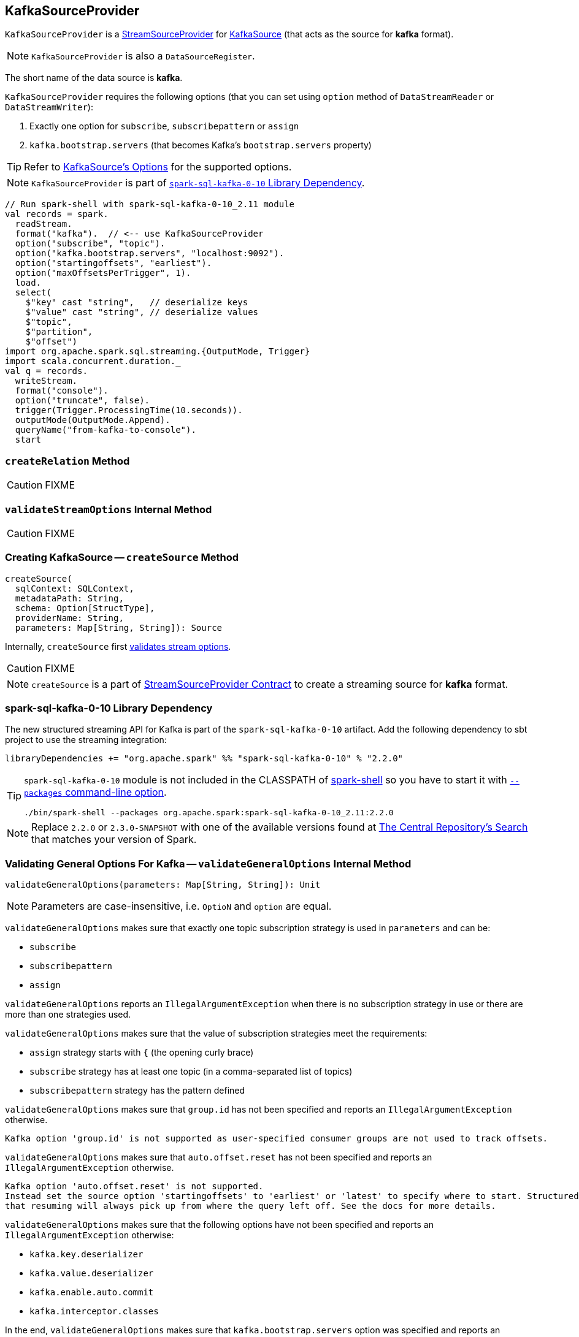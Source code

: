 == [[KafkaSourceProvider]] KafkaSourceProvider

`KafkaSourceProvider` is a link:spark-sql-streaming-StreamSourceProvider.adoc[StreamSourceProvider] for link:spark-sql-streaming-KafkaSource.adoc[KafkaSource] (that acts as the source for *kafka* format).

NOTE: `KafkaSourceProvider` is also a `DataSourceRegister`.

[[shortName]]
The short name of the data source is *kafka*.

`KafkaSourceProvider` requires the following options (that you can set using `option` method of `DataStreamReader` or `DataStreamWriter`):

1. Exactly one option for `subscribe`, `subscribepattern` or `assign`
2. `kafka.bootstrap.servers` (that becomes Kafka's `bootstrap.servers` property)

TIP: Refer to link:spark-sql-streaming-KafkaSource.adoc#options[KafkaSource's Options] for the supported options.

NOTE: `KafkaSourceProvider` is part of <<spark-sql-kafka-0-10, `spark-sql-kafka-0-10` Library Dependency>>.

[source, scala]
----
// Run spark-shell with spark-sql-kafka-0-10_2.11 module
val records = spark.
  readStream.
  format("kafka").  // <-- use KafkaSourceProvider
  option("subscribe", "topic").
  option("kafka.bootstrap.servers", "localhost:9092").
  option("startingoffsets", "earliest").
  option("maxOffsetsPerTrigger", 1).
  load.
  select(
    $"key" cast "string",   // deserialize keys
    $"value" cast "string", // deserialize values
    $"topic",
    $"partition",
    $"offset")
import org.apache.spark.sql.streaming.{OutputMode, Trigger}
import scala.concurrent.duration._
val q = records.
  writeStream.
  format("console").
  option("truncate", false).
  trigger(Trigger.ProcessingTime(10.seconds)).
  outputMode(OutputMode.Append).
  queryName("from-kafka-to-console").
  start
----

=== [[createRelation]] `createRelation` Method

CAUTION: FIXME

=== [[validateStreamOptions]] `validateStreamOptions` Internal Method

CAUTION: FIXME

=== [[createSource]] Creating KafkaSource -- `createSource` Method

[source, scala]
----
createSource(
  sqlContext: SQLContext,
  metadataPath: String,
  schema: Option[StructType],
  providerName: String,
  parameters: Map[String, String]): Source
----

Internally, `createSource` first <<validateStreamOptions, validates stream options>>.

CAUTION: FIXME

NOTE: `createSource` is a part of link:spark-sql-streaming-StreamSourceProvider.adoc#createSource[StreamSourceProvider Contract] to create a streaming source for *kafka* format.

=== [[spark-sql-kafka-0-10]] spark-sql-kafka-0-10 Library Dependency

The new structured streaming API for Kafka is part of the `spark-sql-kafka-0-10` artifact. Add the following dependency to sbt project to use the streaming integration:

```
libraryDependencies += "org.apache.spark" %% "spark-sql-kafka-0-10" % "2.2.0"
```

[TIP]
====
`spark-sql-kafka-0-10` module is not included in the CLASSPATH of link:spark-shell.adoc[spark-shell] so you have to start it with link:spark-submit.adoc#packages[`--packages` command-line option].

```
./bin/spark-shell --packages org.apache.spark:spark-sql-kafka-0-10_2.11:2.2.0
```
====

NOTE: Replace `2.2.0` or `2.3.0-SNAPSHOT` with one of the available versions found at http://search.maven.org/#search%7Cga%7C1%7Ca%3A%22spark-streaming-kafka-0-10_2.11%22[The Central Repository's Search] that matches your version of Spark.

=== [[validateGeneralOptions]] Validating General Options For Kafka -- `validateGeneralOptions` Internal Method

[source, scala]
----
validateGeneralOptions(parameters: Map[String, String]): Unit
----

NOTE: Parameters are case-insensitive, i.e. `OptioN` and `option` are equal.

`validateGeneralOptions` makes sure that exactly one topic subscription strategy is used in `parameters` and can be:

* `subscribe`
* `subscribepattern`
* `assign`

`validateGeneralOptions` reports an `IllegalArgumentException` when there is no subscription strategy in use or there are more than one strategies used.

`validateGeneralOptions` makes sure that the value of subscription strategies meet the requirements:

* `assign` strategy starts with `{` (the opening curly brace)
* `subscribe` strategy has at least one topic (in a comma-separated list of topics)
* `subscribepattern` strategy has the pattern defined

`validateGeneralOptions` makes sure that `group.id` has not been specified and reports an `IllegalArgumentException` otherwise.

```
Kafka option 'group.id' is not supported as user-specified consumer groups are not used to track offsets.
```

`validateGeneralOptions` makes sure that `auto.offset.reset` has not been specified and reports an `IllegalArgumentException` otherwise.

[options="wrap"]
----
Kafka option 'auto.offset.reset' is not supported.
Instead set the source option 'startingoffsets' to 'earliest' or 'latest' to specify where to start. Structured Streaming manages which offsets are consumed internally, rather than relying on the kafkaConsumer to do it. This will ensure that no data is missed when new topics/partitions are dynamically subscribed. Note that 'startingoffsets' only applies when a new Streaming query is started, and
that resuming will always pick up from where the query left off. See the docs for more details.
----

`validateGeneralOptions` makes sure that the following options have not been specified and reports an `IllegalArgumentException` otherwise:

* `kafka.key.deserializer`
* `kafka.value.deserializer`
* `kafka.enable.auto.commit`
* `kafka.interceptor.classes`

In the end, `validateGeneralOptions` makes sure that `kafka.bootstrap.servers` option was specified and reports an `IllegalArgumentException` otherwise.

```
Option 'kafka.bootstrap.servers' must be specified for configuring Kafka consumer
```

NOTE: `validateGeneralOptions` is used when `KafkaSourceProvider` validates options for <<validateStreamOptions, streaming>> and <<validateBatchOptions, batch>> modes.

=== [[strategy]] Creating ConsumerStrategy -- `strategy` Internal Method

[source, scala]
----
strategy(caseInsensitiveParams: Map[String, String])
----

Internally, `strategy` finds the keys in the input `caseInsensitiveParams` that are one of the following and creates a corresponding link:spark-sql-streaming-ConsumerStrategy.adoc[ConsumerStrategy].

.KafkaSourceProvider.strategy's Key to ConsumerStrategy Conversion
[cols="1,2",options="header",width="100%"]
|===
| Key
| ConsumerStrategy

| `assign`
a| link:spark-sql-streaming-ConsumerStrategy.adoc#AssignStrategy[AssignStrategy] with Kafka's http://kafka.apache.org/0110/javadoc/org/apache/kafka/common/TopicPartition.html[TopicPartitions].

---

`strategy` uses `JsonUtils.partitions` method to parse a JSON with topic names and partitions, e.g.

```
{"topicA":[0,1],"topicB":[0,1]}
```

The topic names and partitions are mapped directly to Kafka's `TopicPartition` objects.

| `subscribe`
a| link:spark-sql-streaming-ConsumerStrategy.adoc#SubscribeStrategy[SubscribeStrategy] with topic names

---

`strategy` extracts topic names from a comma-separated string, e.g.

```
topic1,topic2,topic3
```

| `subscribepattern`
| link:spark-sql-streaming-ConsumerStrategy.adoc#SubscribePatternStrategy[SubscribePatternStrategy]
|===

[NOTE]
====
`strategy` is used when:

* `KafkaSourceProvider` <<createSource, creates a KafkaOffsetReader for KafkaSource>>.

* `KafkaSourceProvider` <<createRelation, creates a KafkaRelation>>.
====
